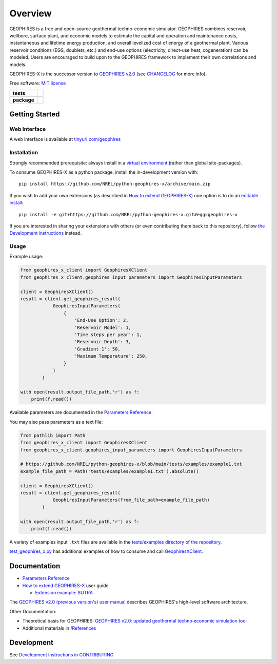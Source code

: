 ========
Overview
========

|GEOPHIRES Logo|

.. |GEOPHIRES Logo| image:: geophires-logo.png
    :alt: GEOPHIRES Logo

GEOPHIRES is a free and open-source geothermal techno-economic simulator. GEOPHIRES combines reservoir, wellbore, surface plant, and economic models to estimate the capital and operation and maintenance costs, instantaneous and lifetime energy production, and overall levelized cost of energy of a geothermal plant. Various reservoir conditions (EGS, doublets, etc.) and end-use options (electricity, direct-use heat, cogeneration) can be modeled. Users are encouraged to build upon to the GEOPHIRES framework to implement their own correlations and models.

GEOPHIRES-X is the successor version to `GEOPHIRES v2.0 <https://github.com/NREL/GEOPHIRES-v2>`__ (see `CHANGELOG <CHANGELOG.rst>`__ for more info).

Free software: `MIT license <LICENSE>`__

.. start-badges

.. list-table::
    :stub-columns: 1

    * - tests
      - | |github-actions|
    * - package
      - | |commits-since|
.. TODO add the following to package badge list once PyPy distribution enabled: |version| |wheel| |supported-versions| |supported-implementations|
..    * - docs
..      - | |docs|


.. |github-actions| image:: https://github.com/NREL/python-geophires-x/actions/workflows/github-actions.yml/badge.svg
    :alt: GitHub Actions Build Status
    :target: https://github.com/NREL/python-geophires-x/actions

.. |version| image:: https://img.shields.io/pypi/v/geophires-x.svg
    :alt: PyPI Package latest release
    :target: https://pypi.org/project/geophires-x

.. |wheel| image:: https://img.shields.io/pypi/wheel/geophires-x.svg
    :alt: PyPI Wheel
    :target: https://pypi.org/project/geophires-x

.. |supported-versions| image:: https://img.shields.io/pypi/pyversions/geophires-x.svg
    :alt: Supported versions
    :target: https://pypi.org/project/geophires-x

.. |supported-implementations| image:: https://img.shields.io/pypi/implementation/geophires-x.svg
    :alt: Supported implementations
    :target: https://pypi.org/project/geophires-x

.. |commits-since| image:: https://img.shields.io/github/commits-since/NREL/python-geophires-x/v3.2.4.svg
    :alt: Commits since latest release
    :target: https://github.com/NREL/python-geophires-x/compare/v3.2.4...main

.. |docs| image:: https://readthedocs.org/projects/python-geophires-x/badge/?style=flat
    :target: https://nrel.github.io/python-geophires-x
    :alt: Documentation Status

.. TODO coverage badge https://github.com/NREL/python-geophires-x/issues/22

.. end-badges

Getting Started
===============

Web Interface
-------------

A web interface is available at `tinyurl.com/geophires <https://tinyurl.com/geophires>`__

Installation
------------

Strongly recommended prerequisite: always install in a `virtual environment <https://virtualenv.pypa.io/en/latest/installation.html#via-pip>`__ (rather than global site-packages).

To consume GEOPHIRES-X as a python package, install the in-development version with::

    pip install https://github.com/NREL/python-geophires-x/archive/main.zip

.. (Eventually package will be published to PyPi, enabling ``pip install geophires-x``)

If you wish to add your own extensions (as described in `How to extend GEOPHIRES-X <docs/How-to-extend-GEOPHIRES-X.md#how-to-extend-geophires-x>`__) one option is to do an `editable install <https://pip.pypa.io/en/stable/topics/local-project-installs/>`__::

   pip install -e git+https://github.com/NREL/python-geophires-x.git#egg=geophires-x

If you are interested in sharing your extensions with others (or even contributing them back to this repository),
follow `the Development instructions <CONTRIBUTING.rst#development>`__ instead.

Usage
-----
Example usage:

.. code:: python

    from geophires_x_client import GeophiresXClient
    from geophires_x_client.geophires_input_parameters import GeophiresInputParameters

    client = GeophiresXClient()
    result = client.get_geophires_result(
                GeophiresInputParameters(
                    {
                        'End-Use Option': 2,
                        'Reservoir Model': 1,
                        'Time steps per year': 1,
                        'Reservoir Depth': 3,
                        'Gradient 1': 50,
                        'Maximum Temperature': 250,
                    }
                )
            )

    with open(result.output_file_path,'r') as f:
        print(f.read())

Available parameters are documented in the `Parameters Reference <https://nrel.github.io/python-geophires-x/parameters.html>`__.

You may also pass parameters as a text file:

.. code:: python

    from pathlib import Path
    from geophires_x_client import GeophiresXClient
    from geophires_x_client.geophires_input_parameters import GeophiresInputParameters

    # https://github.com/NREL/python-geophires-x/blob/main/tests/examples/example1.txt
    example_file_path = Path('tests/examples/example1.txt').absolute()

    client = GeophiresXClient()
    result = client.get_geophires_result(
                GeophiresInputParameters(from_file_path=example_file_path)
            )

    with open(result.output_file_path,'r') as f:
        print(f.read())


A variety of examples input ``.txt`` files are available in the `tests/examples directory of the repository <tests/examples>`__.

`test_geophires_x.py <tests/test_geophires_x.py>`__ has additional examples of how to consume and call `GeophiresXClient <src/geophires_x_client/__init__.py#L14>`__.

Documentation
=============

* `Parameters Reference <https://nrel.github.io/python-geophires-x/parameters.html>`__
* `How to extend GEOPHIRES-X <docs/How-to-extend-GEOPHIRES-X.md#how-to-extend-geophires-x>`__ user guide

  - `Extension example: SUTRA <https://github.com/NREL/python-geophires-x/commit/984cb4da1505667adb2c45cb1297cab6550774bd#diff-5b1ea85ce061b9a1137a46c48d2d293126224d677d3ab38d9b2f4dcfc4e1674e>`__

The `GEOPHIRES v2.0 (previous version's) user manual <References/GEOPHIRES%20v2.0%20User%20Manual.pdf>`__ describes GEOPHIRES's high-level software architecture.

Other Documentation:

- Theoretical basis for GEOPHIRES:  `GEOPHIRES v2.0: updated geothermal techno‐economic simulation tool <References/Beckers%202019%20GEOPHIRES%20v2.pdf>`__
- Additional materials in `/References </References>`__


Development
===========

See `Development instructions in CONTRIBUTING <CONTRIBUTING.rst#development>`__
